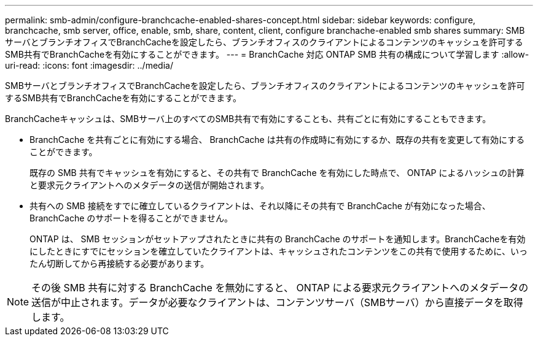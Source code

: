 ---
permalink: smb-admin/configure-branchcache-enabled-shares-concept.html 
sidebar: sidebar 
keywords: configure, branchcache, smb server, office, enable, smb, share, content, client, configure branchache-enabled smb shares 
summary: SMBサーバとブランチオフィスでBranchCacheを設定したら、ブランチオフィスのクライアントによるコンテンツのキャッシュを許可するSMB共有でBranchCacheを有効にすることができます。 
---
= BranchCache 対応 ONTAP SMB 共有の構成について学習します
:allow-uri-read: 
:icons: font
:imagesdir: ../media/


[role="lead"]
SMBサーバとブランチオフィスでBranchCacheを設定したら、ブランチオフィスのクライアントによるコンテンツのキャッシュを許可するSMB共有でBranchCacheを有効にすることができます。

BranchCacheキャッシュは、SMBサーバ上のすべてのSMB共有で有効にすることも、共有ごとに有効にすることもできます。

* BranchCache を共有ごとに有効にする場合、 BranchCache は共有の作成時に有効にするか、既存の共有を変更して有効にすることができます。
+
既存の SMB 共有でキャッシュを有効にすると、その共有で BranchCache を有効にした時点で、 ONTAP によるハッシュの計算と要求元クライアントへのメタデータの送信が開始されます。

* 共有への SMB 接続をすでに確立しているクライアントは、それ以降にその共有で BranchCache が有効になった場合、 BranchCache のサポートを得ることができません。
+
ONTAP は、 SMB セッションがセットアップされたときに共有の BranchCache のサポートを通知します。BranchCacheを有効にしたときにすでにセッションを確立していたクライアントは、キャッシュされたコンテンツをこの共有で使用するために、いったん切断してから再接続する必要があります。



[NOTE]
====
その後 SMB 共有に対する BranchCache を無効にすると、 ONTAP による要求元クライアントへのメタデータの送信が中止されます。データが必要なクライアントは、コンテンツサーバ（SMBサーバ）から直接データを取得します。

====